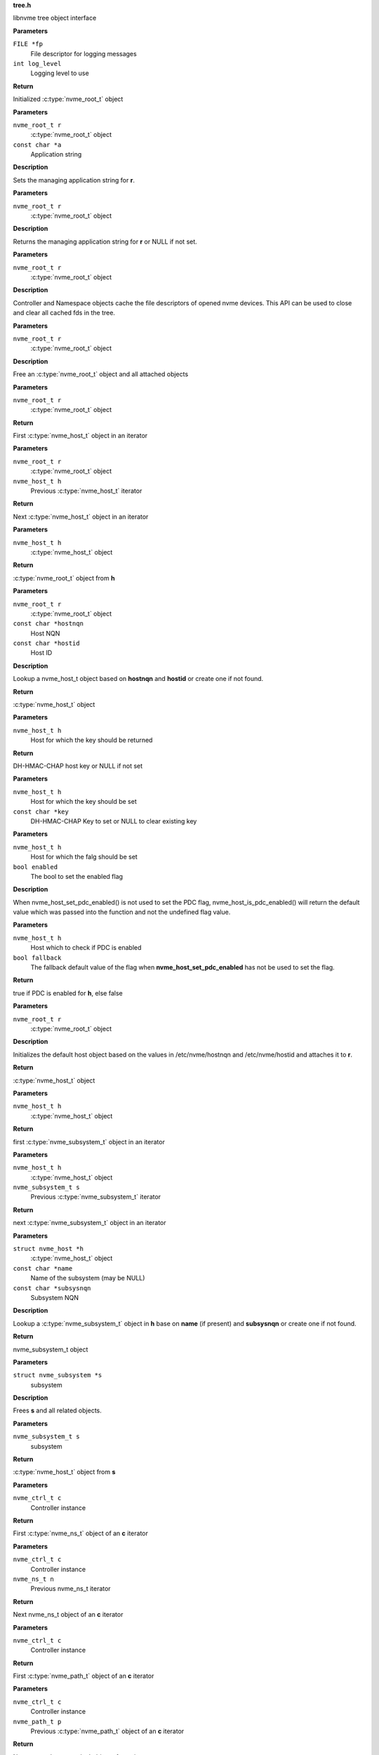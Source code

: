 .. _tree.h:

**tree.h**


libnvme tree object interface

.. c:function:: nvme_root_t nvme_create_root (FILE *fp, int log_level)

   Initialize root object

**Parameters**

``FILE *fp``
  File descriptor for logging messages

``int log_level``
  Logging level to use

**Return**

Initialized :c:type:`nvme_root_t` object


.. c:function:: void nvme_root_set_application (nvme_root_t r, const char *a)

   Specify managing application

**Parameters**

``nvme_root_t r``
  :c:type:`nvme_root_t` object

``const char *a``
  Application string

**Description**

Sets the managing application string for **r**.


.. c:function:: const char * nvme_root_get_application (nvme_root_t r)

   Get managing application

**Parameters**

``nvme_root_t r``
  :c:type:`nvme_root_t` object

**Description**

Returns the managing application string for **r** or NULL if not set.


.. c:function:: void nvme_root_release_fds (nvme_root_t r)

   Close all opened file descriptors in the tree

**Parameters**

``nvme_root_t r``
  :c:type:`nvme_root_t` object

**Description**

Controller and Namespace objects cache the file descriptors
of opened nvme devices. This API can be used to close and
clear all cached fds in the tree.


.. c:function:: void nvme_free_tree (nvme_root_t r)

   Free root object

**Parameters**

``nvme_root_t r``
  :c:type:`nvme_root_t` object

**Description**

Free an :c:type:`nvme_root_t` object and all attached objects


.. c:function:: nvme_host_t nvme_first_host (nvme_root_t r)

   Start host iterator

**Parameters**

``nvme_root_t r``
  :c:type:`nvme_root_t` object

**Return**

First :c:type:`nvme_host_t` object in an iterator


.. c:function:: nvme_host_t nvme_next_host (nvme_root_t r, nvme_host_t h)

   Next host iterator

**Parameters**

``nvme_root_t r``
  :c:type:`nvme_root_t` object

``nvme_host_t h``
  Previous :c:type:`nvme_host_t` iterator

**Return**

Next :c:type:`nvme_host_t` object in an iterator


.. c:function:: nvme_root_t nvme_host_get_root (nvme_host_t h)

   Returns nvme_root_t object

**Parameters**

``nvme_host_t h``
  :c:type:`nvme_host_t` object

**Return**

:c:type:`nvme_root_t` object from **h**


.. c:function:: nvme_host_t nvme_lookup_host (nvme_root_t r, const char *hostnqn, const char *hostid)

   Lookup nvme_host_t object

**Parameters**

``nvme_root_t r``
  :c:type:`nvme_root_t` object

``const char *hostnqn``
  Host NQN

``const char *hostid``
  Host ID

**Description**

Lookup a nvme_host_t object based on **hostnqn** and **hostid**
or create one if not found.

**Return**

:c:type:`nvme_host_t` object


.. c:function:: const char * nvme_host_get_dhchap_key (nvme_host_t h)

   Return host key

**Parameters**

``nvme_host_t h``
  Host for which the key should be returned

**Return**

DH-HMAC-CHAP host key or NULL if not set


.. c:function:: void nvme_host_set_dhchap_key (nvme_host_t h, const char *key)

   set host key

**Parameters**

``nvme_host_t h``
  Host for which the key should be set

``const char *key``
  DH-HMAC-CHAP Key to set or NULL to clear existing key


.. c:function:: void nvme_host_set_pdc_enabled (nvme_host_t h, bool enabled)

   Set Persistent Discovery Controller flag

**Parameters**

``nvme_host_t h``
  Host for which the falg should be set

``bool enabled``
  The bool to set the enabled flag

**Description**

When nvme_host_set_pdc_enabled() is not used to set the PDC flag,
nvme_host_is_pdc_enabled() will return the default value which was
passed into the function and not the undefined flag value.


.. c:function:: bool nvme_host_is_pdc_enabled (nvme_host_t h, bool fallback)

   Is Persistenct Discovery Controller enabled

**Parameters**

``nvme_host_t h``
  Host which to check if PDC is enabled

``bool fallback``
  The fallback default value of the flag when
  **nvme_host_set_pdc_enabled** has not be used
  to set the flag.

**Return**

true if PDC is enabled for **h**, else false


.. c:function:: nvme_host_t nvme_default_host (nvme_root_t r)

   Initializes the default host

**Parameters**

``nvme_root_t r``
  :c:type:`nvme_root_t` object

**Description**

Initializes the default host object based on the values in
/etc/nvme/hostnqn and /etc/nvme/hostid and attaches it to **r**.

**Return**

:c:type:`nvme_host_t` object


.. c:function:: nvme_subsystem_t nvme_first_subsystem (nvme_host_t h)

   Start subsystem iterator

**Parameters**

``nvme_host_t h``
  :c:type:`nvme_host_t` object

**Return**

first :c:type:`nvme_subsystem_t` object in an iterator


.. c:function:: nvme_subsystem_t nvme_next_subsystem (nvme_host_t h, nvme_subsystem_t s)

   Next subsystem iterator

**Parameters**

``nvme_host_t h``
  :c:type:`nvme_host_t` object

``nvme_subsystem_t s``
  Previous :c:type:`nvme_subsystem_t` iterator

**Return**

next :c:type:`nvme_subsystem_t` object in an iterator


.. c:function:: nvme_subsystem_t nvme_lookup_subsystem (struct nvme_host *h, const char *name, const char *subsysnqn)

   Lookup nvme_subsystem_t object

**Parameters**

``struct nvme_host *h``
  :c:type:`nvme_host_t` object

``const char *name``
  Name of the subsystem (may be NULL)

``const char *subsysnqn``
  Subsystem NQN

**Description**

Lookup a :c:type:`nvme_subsystem_t` object in **h** base on **name** (if present)
and **subsysnqn** or create one if not found.

**Return**

nvme_subsystem_t object


.. c:function:: void nvme_free_subsystem (struct nvme_subsystem *s)

   Free a subsystem

**Parameters**

``struct nvme_subsystem *s``
  subsystem

**Description**

Frees **s** and all related objects.


.. c:function:: nvme_host_t nvme_subsystem_get_host (nvme_subsystem_t s)

   Returns nvme_host_t object

**Parameters**

``nvme_subsystem_t s``
  subsystem

**Return**

:c:type:`nvme_host_t` object from **s**


.. c:function:: nvme_ns_t nvme_ctrl_first_ns (nvme_ctrl_t c)

   Start namespace iterator

**Parameters**

``nvme_ctrl_t c``
  Controller instance

**Return**

First :c:type:`nvme_ns_t` object of an **c** iterator


.. c:function:: nvme_ns_t nvme_ctrl_next_ns (nvme_ctrl_t c, nvme_ns_t n)

   Next namespace iterator

**Parameters**

``nvme_ctrl_t c``
  Controller instance

``nvme_ns_t n``
  Previous nvme_ns_t iterator

**Return**

Next nvme_ns_t object of an **c** iterator


.. c:function:: nvme_path_t nvme_ctrl_first_path (nvme_ctrl_t c)

   Start path iterator

**Parameters**

``nvme_ctrl_t c``
  Controller instance

**Return**

First :c:type:`nvme_path_t` object of an **c** iterator


.. c:function:: nvme_path_t nvme_ctrl_next_path (nvme_ctrl_t c, nvme_path_t p)

   Next path iterator

**Parameters**

``nvme_ctrl_t c``
  Controller instance

``nvme_path_t p``
  Previous :c:type:`nvme_path_t` object of an **c** iterator

**Return**

Next :c:type:`nvme_path_t` object of an **c** iterator


.. c:function:: nvme_ctrl_t nvme_subsystem_first_ctrl (nvme_subsystem_t s)

   First ctrl iterator

**Parameters**

``nvme_subsystem_t s``
  :c:type:`nvme_subsystem_t` object

**Return**

First controller of an **s** iterator


.. c:function:: nvme_ctrl_t nvme_subsystem_next_ctrl (nvme_subsystem_t s, nvme_ctrl_t c)

   Next ctrl iterator

**Parameters**

``nvme_subsystem_t s``
  :c:type:`nvme_subsystem_t` object

``nvme_ctrl_t c``
  Previous controller instance of an **s** iterator

**Return**

Next controller of an **s** iterator


.. c:function:: nvme_path_t nvme_namespace_first_path (nvme_ns_t ns)

   Start path iterator

**Parameters**

``nvme_ns_t ns``
  Namespace instance

**Return**

First :c:type:`nvme_path_t` object of an **ns** iterator


.. c:function:: nvme_path_t nvme_namespace_next_path (nvme_ns_t ns, nvme_path_t p)

   Next path iterator

**Parameters**

``nvme_ns_t ns``
  Namespace instance

``nvme_path_t p``
  Previous :c:type:`nvme_path_t` object of an **ns** iterator

**Return**

Next :c:type:`nvme_path_t` object of an **ns** iterator


.. c:function:: nvme_ctrl_t nvme_lookup_ctrl (nvme_subsystem_t s, const char *transport, const char *traddr, const char *host_traddr, const char *host_iface, const char *trsvcid, nvme_ctrl_t p)

   Lookup nvme_ctrl_t object

**Parameters**

``nvme_subsystem_t s``
  :c:type:`nvme_subsystem_t` object

``const char *transport``
  Transport name

``const char *traddr``
  Transport address

``const char *host_traddr``
  Host transport address

``const char *host_iface``
  Host interface name

``const char *trsvcid``
  Transport service identifier

``nvme_ctrl_t p``
  Previous controller instance

**Description**

Lookup a controller in **s** based on **transport**, **traddr**,
**host_traddr**, **host_iface**, and **trsvcid**. **transport** must be specified,
other fields may be required depending on the transport. A new
object is created if none is found. If **p** is specified the lookup
will start at **p** instead of the first controller.

**Return**

Controller instance


.. c:function:: nvme_ctrl_t nvme_ctrl_find (nvme_subsystem_t s, const char *transport, const char *traddr, const char *trsvcid, const char *subsysnqn, const char *host_traddr, const char *host_iface)

   Locate an existing controller

**Parameters**

``nvme_subsystem_t s``
  :c:type:`nvme_subsystem_t` object

``const char *transport``
  Transport name

``const char *traddr``
  Transport address

``const char *trsvcid``
  Transport service identifier

``const char *subsysnqn``
  Subsystem NQN

``const char *host_traddr``
  Host transport address

``const char *host_iface``
  Host interface name

**Description**

Lookup a controller in **s** based on **transport**, **traddr**, **trsvcid**,
**subsysnqn**, **host_traddr**, and **host_iface**. **transport** must be specified,
other fields may be required depending on the transport. Parameters set
to NULL will be ignored.

Unlike nvme_lookup_ctrl(), this function does not create a new object if
an existing controller cannot be found.

**Return**

Controller instance on success, NULL otherwise.


.. c:function:: bool nvme_ctrl_config_match (struct nvme_ctrl *c, const char *transport, const char *traddr, const char *trsvcid, const char *subsysnqn, const char *host_traddr, const char *host_iface)

   Check if ctrl **c** matches config params

**Parameters**

``struct nvme_ctrl *c``
  An existing controller instance

``const char *transport``
  Transport name

``const char *traddr``
  Transport address

``const char *trsvcid``
  Transport service identifier

``const char *subsysnqn``
  Subsystem NQN

``const char *host_traddr``
  Host transport address

``const char *host_iface``
  Host interface name

**Description**

Check that controller **c** matches parameters: **transport**, **traddr**,
**trsvcid**, **subsysnqn**, **host_traddr**, and **host_iface**. Parameters set
to NULL will be ignored.

**Return**

true if there's a match, false otherwise.


.. c:function:: nvme_ctrl_t nvme_create_ctrl (nvme_root_t r, const char *subsysnqn, const char *transport, const char *traddr, const char *host_traddr, const char *host_iface, const char *trsvcid)

   Allocate an unconnected NVMe controller

**Parameters**

``nvme_root_t r``
  NVMe root element

``const char *subsysnqn``
  Subsystem NQN

``const char *transport``
  Transport type

``const char *traddr``
  Transport address

``const char *host_traddr``
  Host transport address

``const char *host_iface``
  Host interface name

``const char *trsvcid``
  Transport service ID

**Description**

Creates an unconnected controller to be used for nvme_add_ctrl().

**Return**

Controller instance


.. c:function:: nvme_ns_t nvme_subsystem_first_ns (nvme_subsystem_t s)

   Start namespace iterator

**Parameters**

``nvme_subsystem_t s``
  :c:type:`nvme_subsystem_t` object

**Return**

First :c:type:`nvme_ns_t` object of an **s** iterator


.. c:function:: nvme_ns_t nvme_subsystem_next_ns (nvme_subsystem_t s, nvme_ns_t n)

   Next namespace iterator

**Parameters**

``nvme_subsystem_t s``
  :c:type:`nvme_subsystem_t` object

``nvme_ns_t n``
  Previous :c:type:`nvme_ns_t` iterator

**Return**

Next :c:type:`nvme_ns_t` object of an **s** iterator


.. c:macro:: nvme_for_each_host_safe

``nvme_for_each_host_safe (r, h, _h)``

   Traverse host list

**Parameters**

``r``
  :c:type:`nvme_root_t` object

``h``
  :c:type:`nvme_host_t` object

``_h``
  Temporary :c:type:`nvme_host_t` object


.. c:macro:: nvme_for_each_host

``nvme_for_each_host (r, h)``

   Traverse host list

**Parameters**

``r``
  :c:type:`nvme_root_t` object

``h``
  :c:type:`nvme_host_t` object


.. c:macro:: nvme_for_each_subsystem_safe

``nvme_for_each_subsystem_safe (h, s, _s)``

   Traverse subsystems

**Parameters**

``h``
  :c:type:`nvme_host_t` object

``s``
  :c:type:`nvme_subsystem_t` object

``_s``
  Temporary :c:type:`nvme_subsystem_t` object


.. c:macro:: nvme_for_each_subsystem

``nvme_for_each_subsystem (h, s)``

   Traverse subsystems

**Parameters**

``h``
  :c:type:`nvme_host_t` object

``s``
  :c:type:`nvme_subsystem_t` object


.. c:macro:: nvme_subsystem_for_each_ctrl_safe

``nvme_subsystem_for_each_ctrl_safe (s, c, _c)``

   Traverse controllers

**Parameters**

``s``
  :c:type:`nvme_subsystem_t` object

``c``
  Controller instance

``_c``
  A :c:type:`nvme_ctrl_t_node` to use as temporary storage


.. c:macro:: nvme_subsystem_for_each_ctrl

``nvme_subsystem_for_each_ctrl (s, c)``

   Traverse controllers

**Parameters**

``s``
  :c:type:`nvme_subsystem_t` object

``c``
  Controller instance


.. c:macro:: nvme_ctrl_for_each_ns_safe

``nvme_ctrl_for_each_ns_safe (c, n, _n)``

   Traverse namespaces

**Parameters**

``c``
  Controller instance

``n``
  :c:type:`nvme_ns_t` object

``_n``
  A :c:type:`nvme_ns_t_node` to use as temporary storage


.. c:macro:: nvme_ctrl_for_each_ns

``nvme_ctrl_for_each_ns (c, n)``

   Traverse namespaces

**Parameters**

``c``
  Controller instance

``n``
  :c:type:`nvme_ns_t` object


.. c:macro:: nvme_ctrl_for_each_path_safe

``nvme_ctrl_for_each_path_safe (c, p, _p)``

   Traverse paths

**Parameters**

``c``
  Controller instance

``p``
  :c:type:`nvme_path_t` object

``_p``
  A :c:type:`nvme_path_t_node` to use as temporary storage


.. c:macro:: nvme_ctrl_for_each_path

``nvme_ctrl_for_each_path (c, p)``

   Traverse paths

**Parameters**

``c``
  Controller instance

``p``
  :c:type:`nvme_path_t` object


.. c:macro:: nvme_subsystem_for_each_ns_safe

``nvme_subsystem_for_each_ns_safe (s, n, _n)``

   Traverse namespaces

**Parameters**

``s``
  :c:type:`nvme_subsystem_t` object

``n``
  :c:type:`nvme_ns_t` object

``_n``
  A :c:type:`nvme_ns_t_node` to use as temporary storage


.. c:macro:: nvme_subsystem_for_each_ns

``nvme_subsystem_for_each_ns (s, n)``

   Traverse namespaces

**Parameters**

``s``
  :c:type:`nvme_subsystem_t` object

``n``
  :c:type:`nvme_ns_t` object


.. c:macro:: nvme_namespace_for_each_path_safe

``nvme_namespace_for_each_path_safe (n, p, _p)``

   Traverse paths

**Parameters**

``n``
  Namespace instance

``p``
  :c:type:`nvme_path_t` object

``_p``
  A :c:type:`nvme_path_t_node` to use as temporary storage


.. c:macro:: nvme_namespace_for_each_path

``nvme_namespace_for_each_path (n, p)``

   Traverse paths

**Parameters**

``n``
  Namespace instance

``p``
  :c:type:`nvme_path_t` object


.. c:function:: int nvme_ns_get_fd (nvme_ns_t n)

   Get associated file descriptor

**Parameters**

``nvme_ns_t n``
  Namespace instance

**Description**

libnvme will open() the file (if not already opened) and keep
an internal copy of the file descriptor. Following calls to
this API retrieve the internal cached copy of the file
descriptor. The file will remain opened and the fd will
remain cached until the ns object is deleted or
nvme_ns_release_fd() is called.

**Return**

File descriptor associated with **n** or -1


.. c:function:: void nvme_ns_release_fd (nvme_ns_t n)

   Close fd and clear fd from ns object

**Parameters**

``nvme_ns_t n``
  Namespace instance


.. c:function:: int nvme_ns_get_nsid (nvme_ns_t n)

   NSID of a namespace

**Parameters**

``nvme_ns_t n``
  Namespace instance

**Return**

NSID of **n**


.. c:function:: int nvme_ns_get_lba_size (nvme_ns_t n)

   LBA size of a namespace

**Parameters**

``nvme_ns_t n``
  Namespace instance

**Return**

LBA size of **n**


.. c:function:: int nvme_ns_get_meta_size (nvme_ns_t n)

   Metadata size of a namespace

**Parameters**

``nvme_ns_t n``
  Namespace instance

**Return**

Metadata size of **n**


.. c:function:: uint64_t nvme_ns_get_lba_count (nvme_ns_t n)

   LBA count of a namespace

**Parameters**

``nvme_ns_t n``
  Namespace instance

**Return**

LBA count of **n**


.. c:function:: uint64_t nvme_ns_get_lba_util (nvme_ns_t n)

   LBA utilization of a namespace

**Parameters**

``nvme_ns_t n``
  Namespace instance

**Return**

LBA utilization of **n**


.. c:function:: enum nvme_csi nvme_ns_get_csi (nvme_ns_t n)

   Command set identifier of a namespace

**Parameters**

``nvme_ns_t n``
  Namespace instance

**Return**

The namespace's command set identifier in use


.. c:function:: const uint8_t * nvme_ns_get_eui64 (nvme_ns_t n)

   64-bit eui of a namespace

**Parameters**

``nvme_ns_t n``
  Namespace instance

**Return**

A pointer to the 64-bit eui


.. c:function:: const uint8_t * nvme_ns_get_nguid (nvme_ns_t n)

   128-bit nguid of a namespace

**Parameters**

``nvme_ns_t n``
  Namespace instance

**Return**

A pointer to the 128-bit nguid


.. c:function:: void nvme_ns_get_uuid (nvme_ns_t n, unsigned char out[NVME_UUID_LEN])

   UUID of a namespace

**Parameters**

``nvme_ns_t n``
  Namespace instance

``unsigned char out[NVME_UUID_LEN]``
  buffer for the UUID

**Description**

Copies the namespace's uuid into **out**


.. c:function:: const char * nvme_ns_get_sysfs_dir (nvme_ns_t n)

   sysfs directory of a namespace

**Parameters**

``nvme_ns_t n``
  Namespace instance

**Return**

sysfs directory name of **n**


.. c:function:: const char * nvme_ns_get_name (nvme_ns_t n)

   sysfs name of a namespace

**Parameters**

``nvme_ns_t n``
  Namespace instance

**Return**

sysfs name of **n**


.. c:function:: const char * nvme_ns_get_generic_name (nvme_ns_t n)

   Returns name of generic namespace chardev.

**Parameters**

``nvme_ns_t n``
  Namespace instance

**Return**

Name of generic namespace chardev


.. c:function:: const char * nvme_ns_get_firmware (nvme_ns_t n)

   Firmware string of a namespace

**Parameters**

``nvme_ns_t n``
  Namespace instance

**Return**

Firmware string of **n**


.. c:function:: const char * nvme_ns_get_serial (nvme_ns_t n)

   Serial number of a namespace

**Parameters**

``nvme_ns_t n``
  Namespace instance

**Return**

Serial number string of **n**


.. c:function:: const char * nvme_ns_get_model (nvme_ns_t n)

   Model of a namespace

**Parameters**

``nvme_ns_t n``
  Namespace instance

**Return**

Model string of **n**


.. c:function:: nvme_subsystem_t nvme_ns_get_subsystem (nvme_ns_t n)

   :c:type:`nvme_subsystem_t` of a namespace

**Parameters**

``nvme_ns_t n``
  Namespace instance

**Return**

nvme_subsystem_t object of **n**


.. c:function:: nvme_ctrl_t nvme_ns_get_ctrl (nvme_ns_t n)

   :c:type:`nvme_ctrl_t` of a namespace

**Parameters**

``nvme_ns_t n``
  Namespace instance

**Description**

nvme_ctrl_t object may be NULL for a multipathed namespace

**Return**

nvme_ctrl_t object of **n** if present


.. c:function:: void nvme_free_ns (struct nvme_ns *n)

   Free a namespace object

**Parameters**

``struct nvme_ns *n``
  Namespace instance


.. c:function:: int nvme_ns_read (nvme_ns_t n, void *buf, off_t offset, size_t count)

   Read from a namespace

**Parameters**

``nvme_ns_t n``
  Namespace instance

``void *buf``
  Buffer into which the data will be transferred

``off_t offset``
  LBA offset of **n**

``size_t count``
  Number of sectors in **buf**

**Return**

Number of sectors read or -1 on error.


.. c:function:: int nvme_ns_write (nvme_ns_t n, void *buf, off_t offset, size_t count)

   Write to a namespace

**Parameters**

``nvme_ns_t n``
  Namespace instance

``void *buf``
  Buffer with data to be written

``off_t offset``
  LBA offset of **n**

``size_t count``
  Number of sectors in **buf**

**Return**

Number of sectors written or -1 on error


.. c:function:: int nvme_ns_verify (nvme_ns_t n, off_t offset, size_t count)

   Verify data on a namespace

**Parameters**

``nvme_ns_t n``
  Namespace instance

``off_t offset``
  LBA offset of **n**

``size_t count``
  Number of sectors to be verified

**Return**

Number of sectors verified


.. c:function:: int nvme_ns_compare (nvme_ns_t n, void *buf, off_t offset, size_t count)

   Compare data on a namespace

**Parameters**

``nvme_ns_t n``
  Namespace instance

``void *buf``
  Buffer with data to be compared

``off_t offset``
  LBA offset of **n**

``size_t count``
  Number of sectors in **buf**

**Return**

Number of sectors compared


.. c:function:: int nvme_ns_write_zeros (nvme_ns_t n, off_t offset, size_t count)

   Write zeros to a namespace

**Parameters**

``nvme_ns_t n``
  Namespace instance

``off_t offset``
  LBA offset in **n**

``size_t count``
  Number of sectors to be written

**Return**

Number of sectors written


.. c:function:: int nvme_ns_write_uncorrectable (nvme_ns_t n, off_t offset, size_t count)

   Issus a 'write uncorrectable' command

**Parameters**

``nvme_ns_t n``
  Namespace instance

``off_t offset``
  LBA offset in **n**

``size_t count``
  Number of sectors to be written

**Return**

Number of sectors written


.. c:function:: int nvme_ns_flush (nvme_ns_t n)

   Flush data to a namespace

**Parameters**

``nvme_ns_t n``
  Namespace instance

**Return**

0 on success, -1 on error.


.. c:function:: int nvme_ns_identify (nvme_ns_t n, struct nvme_id_ns *ns)

   Issue an 'identify namespace' command

**Parameters**

``nvme_ns_t n``
  Namespace instance

``struct nvme_id_ns *ns``
  :c:type:`nvme_id_ns` buffer

**Description**

Writes the data returned by the 'identify namespace' command
into **ns**.

**Return**

0 on success, -1 on error.


.. c:function:: int nvme_ns_identify_descs (nvme_ns_t n, struct nvme_ns_id_desc *descs)

   Issue an 'identify descriptors' command

**Parameters**

``nvme_ns_t n``
  Namespace instance

``struct nvme_ns_id_desc *descs``
  List of identify descriptors

**Description**

Writes the data returned by the 'identify descriptors' command
into **descs**.

**Return**

0 on success, -1 on error.


.. c:function:: const char * nvme_path_get_name (nvme_path_t p)

   sysfs name of an :c:type:`nvme_path_t` object

**Parameters**

``nvme_path_t p``
  :c:type:`nvme_path_t` object

**Return**

sysfs name of **p**


.. c:function:: const char * nvme_path_get_sysfs_dir (nvme_path_t p)

   sysfs directory of an nvme_path_t object

**Parameters**

``nvme_path_t p``
  :c:type:`nvme_path_t` object

**Return**

sysfs directory of **p**


.. c:function:: const char * nvme_path_get_ana_state (nvme_path_t p)

   ANA state of an nvme_path_t object

**Parameters**

``nvme_path_t p``
  :c:type:`nvme_path_t` object

**Return**

ANA (Asynchronous Namespace Access) state of **p**


.. c:function:: nvme_ctrl_t nvme_path_get_ctrl (nvme_path_t p)

   Parent controller of an nvme_path_t object

**Parameters**

``nvme_path_t p``
  :c:type:`nvme_path_t` object

**Return**

Parent controller if present


.. c:function:: nvme_ns_t nvme_path_get_ns (nvme_path_t p)

   Parent namespace of an nvme_path_t object

**Parameters**

``nvme_path_t p``
  :c:type:`nvme_path_t` object

**Return**

Parent namespace if present


.. c:function:: int nvme_ctrl_get_fd (nvme_ctrl_t c)

   Get associated file descriptor

**Parameters**

``nvme_ctrl_t c``
  Controller instance

**Description**

libnvme will open() the file (if not already opened) and keep
an internal copy of the file descriptor. Following calls to
this API retrieve the internal cached copy of the file
descriptor. The file will remain opened and the fd will
remain cached until the controller object is deleted or
nvme_ctrl_release_fd() is called.

**Return**

File descriptor associated with **c** or -1


.. c:function:: void nvme_ctrl_release_fd (nvme_ctrl_t c)

   Close fd and clear fd from controller object

**Parameters**

``nvme_ctrl_t c``
  Controller instance


.. c:function:: const char * nvme_ctrl_get_name (nvme_ctrl_t c)

   sysfs name of a controller

**Parameters**

``nvme_ctrl_t c``
  Controller instance

**Return**

sysfs name of **c**


.. c:function:: const char * nvme_ctrl_get_sysfs_dir (nvme_ctrl_t c)

   sysfs directory of a controller

**Parameters**

``nvme_ctrl_t c``
  Controller instance

**Return**

sysfs directory name of **c**


.. c:function:: const char * nvme_ctrl_get_address (nvme_ctrl_t c)

   Address string of a controller

**Parameters**

``nvme_ctrl_t c``
  Controller instance

**Return**

NVMe-over-Fabrics address string of **c** or empty string
of no address is present.


.. c:function:: char * nvme_ctrl_get_src_addr (nvme_ctrl_t c, char *src_addr, size_t src_addr_len)

   Extract src_addr from the c->address string

**Parameters**

``nvme_ctrl_t c``
  Controller instance

``char *src_addr``
  Where to copy the src_addr. Size must be at least INET6_ADDRSTRLEN.

``size_t src_addr_len``
  Length of the buffer **src_addr**.

**Return**

Pointer to **src_addr** on success. NULL on failure to extract the src_addr.


.. c:function:: const char * nvme_ctrl_get_phy_slot (nvme_ctrl_t c)

   PCI physical slot number of a controller

**Parameters**

``nvme_ctrl_t c``
  Controller instance

**Return**

PCI physical slot number of **c** or empty string if slot
number is not present.


.. c:function:: const char * nvme_ctrl_get_firmware (nvme_ctrl_t c)

   Firmware string of a controller

**Parameters**

``nvme_ctrl_t c``
  Controller instance

**Return**

Firmware string of **c**


.. c:function:: const char * nvme_ctrl_get_model (nvme_ctrl_t c)

   Model of a controller

**Parameters**

``nvme_ctrl_t c``
  Controller instance

**Return**

Model string of **c**


.. c:function:: const char * nvme_ctrl_get_state (nvme_ctrl_t c)

   Running state of a controller

**Parameters**

``nvme_ctrl_t c``
  Controller instance

**Return**

String indicating the running state of **c**


.. c:function:: const char * nvme_ctrl_get_numa_node (nvme_ctrl_t c)

   NUMA node of a controller

**Parameters**

``nvme_ctrl_t c``
  Controller instance

**Return**

String indicating the NUMA node


.. c:function:: const char * nvme_ctrl_get_queue_count (nvme_ctrl_t c)

   Queue count of a controller

**Parameters**

``nvme_ctrl_t c``
  Controller instance

**Return**

Queue count of **c**


.. c:function:: const char * nvme_ctrl_get_serial (nvme_ctrl_t c)

   Serial number of a controller

**Parameters**

``nvme_ctrl_t c``
  Controller instance

**Return**

Serial number string of **c**


.. c:function:: const char * nvme_ctrl_get_sqsize (nvme_ctrl_t c)

   SQ size of a controller

**Parameters**

``nvme_ctrl_t c``
  Controller instance

**Return**

SQ size (as string) of **c**


.. c:function:: const char * nvme_ctrl_get_transport (nvme_ctrl_t c)

   Transport type of a controller

**Parameters**

``nvme_ctrl_t c``
  Controller instance

**Return**

Transport type of **c**


.. c:function:: const char * nvme_ctrl_get_subsysnqn (nvme_ctrl_t c)

   Subsystem NQN of a controller

**Parameters**

``nvme_ctrl_t c``
  Controller instance

**Return**

Subsystem NQN of **c**


.. c:function:: nvme_subsystem_t nvme_ctrl_get_subsystem (nvme_ctrl_t c)

   Parent subsystem of a controller

**Parameters**

``nvme_ctrl_t c``
  Controller instance

**Return**

Parent nvme_subsystem_t object


.. c:function:: const char * nvme_ctrl_get_traddr (nvme_ctrl_t c)

   Transport address of a controller

**Parameters**

``nvme_ctrl_t c``
  Controller instance

**Return**

Transport address of **c**


.. c:function:: const char * nvme_ctrl_get_trsvcid (nvme_ctrl_t c)

   Transport service identifier of a controller

**Parameters**

``nvme_ctrl_t c``
  Controller instance

**Return**

Transport service identifier of **c** (if present)


.. c:function:: const char * nvme_ctrl_get_host_traddr (nvme_ctrl_t c)

   Host transport address of a controller

**Parameters**

``nvme_ctrl_t c``
  Controller instance

**Return**

Host transport address of **c** (if present)


.. c:function:: const char * nvme_ctrl_get_host_iface (nvme_ctrl_t c)

   Host interface name of a controller

**Parameters**

``nvme_ctrl_t c``
  Controller instance

**Return**

Host interface name of **c** (if present)


.. c:function:: const char * nvme_ctrl_get_dhchap_host_key (nvme_ctrl_t c)

   Return host key

**Parameters**

``nvme_ctrl_t c``
  Controller to be checked

**Return**

DH-HMAC-CHAP host key or NULL if not set


.. c:function:: const char * nvme_ctrl_get_cntlid (nvme_ctrl_t c)

   Controller id

**Parameters**

``nvme_ctrl_t c``
  Controller to be checked

**Return**

Controller id of **c**


.. c:function:: void nvme_ctrl_set_dhchap_host_key (nvme_ctrl_t c, const char *key)

   Set host key

**Parameters**

``nvme_ctrl_t c``
  Host for which the key should be set

``const char *key``
  DH-HMAC-CHAP Key to set or NULL to clear existing key


.. c:function:: const char * nvme_ctrl_get_dhchap_key (nvme_ctrl_t c)

   Return controller key

**Parameters**

``nvme_ctrl_t c``
  Controller for which the key should be set

**Return**

DH-HMAC-CHAP controller key or NULL if not set


.. c:function:: void nvme_ctrl_set_dhchap_key (nvme_ctrl_t c, const char *key)

   Set controller key

**Parameters**

``nvme_ctrl_t c``
  Controller for which the key should be set

``const char *key``
  DH-HMAC-CHAP Key to set or NULL to clear existing key


.. c:function:: struct nvme_fabrics_config * nvme_ctrl_get_config (nvme_ctrl_t c)

   Fabrics configuration of a controller

**Parameters**

``nvme_ctrl_t c``
  Controller instance

**Return**

Fabrics configuration of **c**


.. c:function:: void nvme_ctrl_set_discovered (nvme_ctrl_t c, bool discovered)

   Set the 'discovered' flag

**Parameters**

``nvme_ctrl_t c``
  nvme_ctrl_t object

``bool discovered``
  Value of the 'discovered' flag

**Description**

Set the 'discovered' flag of **c** to **discovered**


.. c:function:: bool nvme_ctrl_is_discovered (nvme_ctrl_t c)

   Returns the value of the 'discovered' flag

**Parameters**

``nvme_ctrl_t c``
  Controller instance

**Return**

Value of the 'discovered' flag of **c**


.. c:function:: void nvme_ctrl_set_persistent (nvme_ctrl_t c, bool persistent)

   Set the 'persistent' flag

**Parameters**

``nvme_ctrl_t c``
  Controller instance

``bool persistent``
  value of the 'persistent' flag

**Description**

Set the 'persistent' flag of **c** to **persistent**


.. c:function:: bool nvme_ctrl_is_persistent (nvme_ctrl_t c)

   Returns the value of the 'persistent' flag

**Parameters**

``nvme_ctrl_t c``
  Controller instance

**Return**

Value of the 'persistent' flag of **c**


.. c:function:: void nvme_ctrl_set_discovery_ctrl (nvme_ctrl_t c, bool discovery)

   Set the 'discovery_ctrl' flag

**Parameters**

``nvme_ctrl_t c``
  Controller to be modified

``bool discovery``
  value of the discovery_ctrl flag

**Description**

Sets the 'discovery_ctrl' flag in **c** to specify whether
**c** connects to a discovery subsystem.


.. c:function:: bool nvme_ctrl_is_discovery_ctrl (nvme_ctrl_t c)

   Check the 'discovery_ctrl' flag

**Parameters**

``nvme_ctrl_t c``
  Controller to be checked

**Description**

Returns the value of the 'discovery_ctrl' flag which specifies whether
**c** connects to a discovery subsystem.

**Return**

Value of the 'discover_ctrl' flag


.. c:function:: void nvme_ctrl_set_unique_discovery_ctrl (nvme_ctrl_t c, bool unique)

   Set the 'unique_discovery_ctrl' flag

**Parameters**

``nvme_ctrl_t c``
  Controller to be modified

``bool unique``
  value of the unique_disc_ctrl flag

**Description**

Sets the 'unique_discovery_ctrl' flag in **c** to specify wheter
**c** is a unique discovery controller


.. c:function:: bool nvme_ctrl_is_unique_discovery_ctrl (nvme_ctrl_t c)

   Check the 'unique_discovery_ctrl' flag

**Parameters**

``nvme_ctrl_t c``
  Controller to be checked

**Return**

Value of the 'unique_discovery_ctrl' flag


.. c:function:: int nvme_ctrl_identify (nvme_ctrl_t c, struct nvme_id_ctrl *id)

   Issues an 'identify controller' command

**Parameters**

``nvme_ctrl_t c``
  Controller instance

``struct nvme_id_ctrl *id``
  Identify controller data structure

**Description**

Issues an 'identify controller' command to **c** and copies the
data into **id**.

**Return**

0 on success or -1 on failure.


.. c:function:: int nvme_disconnect_ctrl (nvme_ctrl_t c)

   Disconnect a controller

**Parameters**

``nvme_ctrl_t c``
  Controller instance

**Description**

Issues a 'disconnect' fabrics command to **c**

**Return**

0 on success, -1 on failure.


.. c:function:: nvme_ctrl_t nvme_scan_ctrl (nvme_root_t r, const char *name)

   Scan on a controller

**Parameters**

``nvme_root_t r``
  nvme_root_t object

``const char *name``
  Name of the controller

**Description**

Scans a controller with sysfs name **name** and add it to **r**.

**Return**

nvme_ctrl_t object


.. c:function:: void nvme_rescan_ctrl (nvme_ctrl_t c)

   Rescan an existing controller

**Parameters**

``nvme_ctrl_t c``
  Controller instance


.. c:function:: int nvme_init_ctrl (nvme_host_t h, nvme_ctrl_t c, int instance)

   Initialize nvme_ctrl_t object for an existing controller.

**Parameters**

``nvme_host_t h``
  nvme_host_t object

``nvme_ctrl_t c``
  nvme_ctrl_t object

``int instance``
  Instance number (e.g. 1 for nvme1)

**Return**

The ioctl() return code. Typically 0 on success.


.. c:function:: void nvme_free_ctrl (struct nvme_ctrl *c)

   Free controller

**Parameters**

``struct nvme_ctrl *c``
  Controller instance


.. c:function:: void nvme_unlink_ctrl (struct nvme_ctrl *c)

   Unlink controller

**Parameters**

``struct nvme_ctrl *c``
  Controller instance


.. c:function:: const char * nvme_subsystem_get_nqn (nvme_subsystem_t s)

   Retrieve NQN from subsystem

**Parameters**

``nvme_subsystem_t s``
  nvme_subsystem_t object

**Return**

NQN of subsystem


.. c:function:: const char * nvme_subsystem_get_sysfs_dir (nvme_subsystem_t s)

   sysfs directory of an nvme_subsystem_t object

**Parameters**

``nvme_subsystem_t s``
  nvme_subsystem_t object

**Return**

sysfs directory name of **s**


.. c:function:: const char * nvme_subsystem_get_name (nvme_subsystem_t s)

   sysfs name of an nvme_subsystem_t object

**Parameters**

``nvme_subsystem_t s``
  nvme_subsystem_t object

**Return**

sysfs name of **s**


.. c:function:: const char * nvme_subsystem_get_type (nvme_subsystem_t s)

   Returns the type of a subsystem

**Parameters**

``nvme_subsystem_t s``
  nvme_subsystem_t object

**Description**

Returns the subsystem type of **s**.

**Return**

'nvm' or 'discovery'


.. c:function:: const char * nvme_subsystem_get_application (nvme_subsystem_t s)

   Return the application string

**Parameters**

``nvme_subsystem_t s``
  nvme_subsystem_t object

**Return**

Managing application string or NULL if not set.


.. c:function:: void nvme_subsystem_set_application (nvme_subsystem_t s, const char *a)

   Set the application string

**Parameters**

``nvme_subsystem_t s``
  nvme_subsystem_t object

``const char *a``
  application string

**Description**

Sets the managing application string for **s**.


.. c:function:: const char * nvme_subsystem_get_iopolicy (nvme_subsystem_t s)

   Return the IO policy of subsytem

**Parameters**

``nvme_subsystem_t s``
  nvme_subsystem_t object

**Return**

IO policy used by current subsystem


.. c:function:: int nvme_scan_topology (nvme_root_t r, nvme_scan_filter_t f, void *f_args)

   Scan NVMe topology and apply filter

**Parameters**

``nvme_root_t r``
  nvme_root_t object

``nvme_scan_filter_t f``
  filter to apply

``void *f_args``
  user-specified argument to **f**

**Description**

Scans the NVMe topology and filters out the resulting elements
by applying **f**.

**Return**

Number of elements scanned


.. c:function:: const char * nvme_host_get_hostnqn (nvme_host_t h)

   Host NQN of an nvme_host_t object

**Parameters**

``nvme_host_t h``
  nvme_host_t object

**Return**

Host NQN of **h**


.. c:function:: const char * nvme_host_get_hostid (nvme_host_t h)

   Host ID of an nvme_host_t object

**Parameters**

``nvme_host_t h``
  nvme_host_t object

**Return**

Host ID of **h**


.. c:function:: void nvme_host_release_fds (struct nvme_host *h)

   Close all opened file descriptors under host

**Parameters**

``struct nvme_host *h``
  nvme_host_t object

**Description**

Controller and Namespace objects cache the file descriptors
of opened nvme devices. This API can be used to close and
clear all cached fds under this host.


.. c:function:: void nvme_free_host (nvme_host_t h)

   Free nvme_host_t object

**Parameters**

``nvme_host_t h``
  nvme_host_t object


.. c:function:: nvme_root_t nvme_scan (const char *config_file)

   Scan NVMe topology

**Parameters**

``const char *config_file``
  Configuration file

**Return**

nvme_root_t object of found elements


.. c:function:: int nvme_read_config (nvme_root_t r, const char *config_file)

   Read NVMe JSON configuration file

**Parameters**

``nvme_root_t r``
  nvme_root_t object

``const char *config_file``
  JSON configuration file

**Description**

Read in the contents of **config_file** and merge them with
the elements in **r**.

**Return**

0 on success, -1 on failure with errno set.


.. c:function:: void nvme_refresh_topology (nvme_root_t r)

   Refresh nvme_root_t object contents

**Parameters**

``nvme_root_t r``
  nvme_root_t object

**Description**

Removes all elements in **r** and rescans the existing topology.


.. c:function:: int nvme_update_config (nvme_root_t r)

   Update JSON configuration

**Parameters**

``nvme_root_t r``
  nvme_root_t object

**Description**

Updates the JSON configuration file with the contents of **r**.

**Return**

0 on success, -1 on failure.


.. c:function:: int nvme_dump_config (nvme_root_t r)

   Print the JSON configuration

**Parameters**

``nvme_root_t r``
  nvme_root_t object

**Description**

Prints the current contents of the JSON configuration
file to stdout.

**Return**

0 on success, -1 on failure.


.. c:function:: int nvme_dump_tree (nvme_root_t r)

   Dump internal object tree

**Parameters**

``nvme_root_t r``
  nvme_root_t object

**Description**

Prints the internal object tree in JSON format
to stdout.

**Return**

0 on success, -1 on failure.


.. c:function:: char * nvme_get_attr (const char *d, const char *attr)

   Read sysfs attribute

**Parameters**

``const char *d``
  sysfs directory

``const char *attr``
  sysfs attribute name

**Return**

String with the contents of **attr** or ``NULL`` in case of an empty value
        or in case of an error (indicated by non-zero errno code).


.. c:function:: char * nvme_get_subsys_attr (nvme_subsystem_t s, const char *attr)

   Read subsystem sysfs attribute

**Parameters**

``nvme_subsystem_t s``
  nvme_subsystem_t object

``const char *attr``
  sysfs attribute name

**Return**

String with the contents of **attr** or ``NULL`` in case of an empty value
        or in case of an error (indicated by non-zero errno code).


.. c:function:: char * nvme_get_ctrl_attr (nvme_ctrl_t c, const char *attr)

   Read controller sysfs attribute

**Parameters**

``nvme_ctrl_t c``
  Controller instance

``const char *attr``
  sysfs attribute name

**Return**

String with the contents of **attr** or ``NULL`` in case of an empty value
        or in case of an error (indicated by non-zero errno code).


.. c:function:: char * nvme_get_ns_attr (nvme_ns_t n, const char *attr)

   Read namespace sysfs attribute

**Parameters**

``nvme_ns_t n``
  nvme_ns_t object

``const char *attr``
  sysfs attribute name

**Return**

String with the contents of **attr** or ``NULL`` in case of an empty value
        or in case of an error (indicated by non-zero errno code).


.. c:function:: nvme_ns_t nvme_subsystem_lookup_namespace (struct nvme_subsystem *s, __u32 nsid)

   lookup namespace by NSID

**Parameters**

``struct nvme_subsystem *s``
  nvme_subsystem_t object

``__u32 nsid``
  Namespace id

**Return**

nvme_ns_t of the namespace with id **nsid** in subsystem **s**


.. c:function:: void nvme_subsystem_release_fds (struct nvme_subsystem *s)

   Close all opened fds under subsystem

**Parameters**

``struct nvme_subsystem *s``
  nvme_subsystem_t object

**Description**

Controller and Namespace objects cache the file descriptors
of opened nvme devices. This API can be used to close and
clear all cached fds under this subsystem.


.. c:function:: char * nvme_get_path_attr (nvme_path_t p, const char *attr)

   Read path sysfs attribute

**Parameters**

``nvme_path_t p``
  nvme_path_t object

``const char *attr``
  sysfs attribute name

**Return**

String with the contents of **attr** or ``NULL`` in case of an empty value
        or in case of an error (indicated by non-zero errno code).


.. c:function:: nvme_ns_t nvme_scan_namespace (const char *name)

   scan namespace based on sysfs name

**Parameters**

``const char *name``
  sysfs name of the namespace to scan

**Return**

nvme_ns_t object or NULL if not found.


.. c:function:: const char * nvme_host_get_hostsymname (nvme_host_t h)

   Get the host's symbolic name

**Parameters**

``nvme_host_t h``
  Host for which the symbolic name should be returned.

**Return**

The symbolic name or NULL if a symbolic name hasn't been
configure.


.. c:function:: void nvme_host_set_hostsymname (nvme_host_t h, const char *hostsymname)

   Set the host's symbolic name

**Parameters**

``nvme_host_t h``
  Host for which the symbolic name should be set.

``const char *hostsymname``
  Symbolic name


